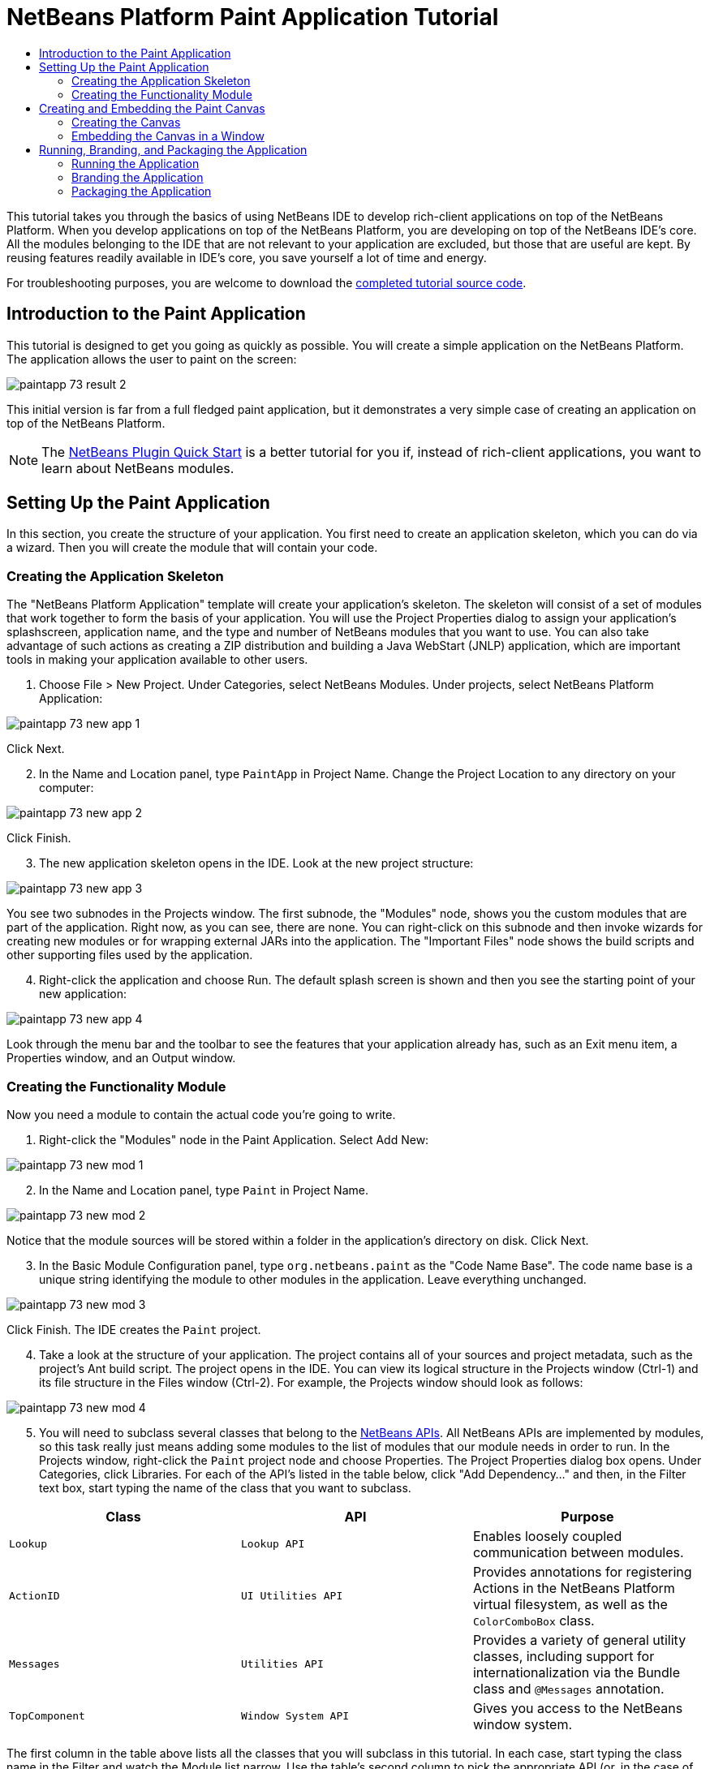 // 
//     Licensed to the Apache Software Foundation (ASF) under one
//     or more contributor license agreements.  See the NOTICE file
//     distributed with this work for additional information
//     regarding copyright ownership.  The ASF licenses this file
//     to you under the Apache License, Version 2.0 (the
//     "License"); you may not use this file except in compliance
//     with the License.  You may obtain a copy of the License at
// 
//       http://www.apache.org/licenses/LICENSE-2.0
// 
//     Unless required by applicable law or agreed to in writing,
//     software distributed under the License is distributed on an
//     "AS IS" BASIS, WITHOUT WARRANTIES OR CONDITIONS OF ANY
//     KIND, either express or implied.  See the License for the
//     specific language governing permissions and limitations
//     under the License.
//

= NetBeans Platform Paint Application Tutorial
:page-layout: platform_tutorial
:jbake-tags: tutorials 
:jbake-status: published
:page-syntax: true
:source-highlighter: pygments
:toc: left
:toc-title:
:icons: font
:experimental:
:description: NetBeans Platform Paint Application Tutorial - Apache NetBeans
:keywords: Apache NetBeans Platform, Platform Tutorials, NetBeans Platform Paint Application Tutorial

ifdef::env-github[]
:imagesdir: ../../images
endif::[]

This tutorial takes you through the basics of using NetBeans IDE to develop rich-client applications on top of the NetBeans Platform. When you develop applications on top of the NetBeans Platform, you are developing on top of the NetBeans IDE's core. All the modules belonging to the IDE that are not relevant to your application are excluded, but those that are useful are kept. By reusing features readily available in IDE's core, you save yourself a lot of time and energy.

// NOTE: If you are using an earlier version of Apache NetBeans, see  link:74/nbm-paintapp.html[the previous version of this document].







For troubleshooting purposes, you are welcome to download the  link:http://web.archive.org/web/20170409072842/http://java.net/projects/nb-api-samples/show/versions/8.0/tutorials/PaintApp[completed tutorial source code].


== Introduction to the Paint Application

This tutorial is designed to get you going as quickly as possible. You will create a simple application on the NetBeans Platform. The application allows the user to paint on the screen:


image::tutorials/paintapp_73_result-2.png[]

This initial version is far from a full fledged paint application, but it demonstrates a very simple case of creating an application on top of the NetBeans Platform.

NOTE:  The  xref:./nbm-google.adoc[NetBeans Plugin Quick Start] is a better tutorial for you if, instead of rich-client applications, you want to learn about NetBeans modules.


== Setting Up the Paint Application

In this section, you create the structure of your application. You first need to create an application skeleton, which you can do via a wizard. Then you will create the module that will contain your code.


=== Creating the Application Skeleton

The "NetBeans Platform Application" template will create your application's skeleton. The skeleton will consist of a set of modules that work together to form the basis of your application. You will use the Project Properties dialog to assign your application's splashscreen, application name, and the type and number of NetBeans modules that you want to use. You can also take advantage of such actions as creating a ZIP distribution and building a Java WebStart (JNLP) application, which are important tools in making your application available to other users.


[start=1]
1. Choose File > New Project. Under Categories, select NetBeans Modules. Under projects, select NetBeans Platform Application:


image::tutorials/paintapp_73_new-app-1.png[]

Click Next.


[start=2]
1. In the Name and Location panel, type  ``PaintApp``  in Project Name. Change the Project Location to any directory on your computer:


image::tutorials/paintapp_73_new-app-2.png[]

Click Finish.


[start=3]
1. The new application skeleton opens in the IDE. Look at the new project structure:


image::tutorials/paintapp_73_new-app-3.png[]

You see two subnodes in the Projects window. The first subnode, the "Modules" node, shows you the custom modules that are part of the application. Right now, as you can see, there are none. You can right-click on this subnode and then invoke wizards for creating new modules or for wrapping external JARs into the application. The "Important Files" node shows the build scripts and other supporting files used by the application.


[start=4]
1. Right-click the application and choose Run. The default splash screen is shown and then you see the starting point of your new application:


image::tutorials/paintapp_73_new-app-4.png[]

Look through the menu bar and the toolbar to see the features that your application already has, such as an Exit menu item, a Properties window, and an Output window.


=== Creating the Functionality Module

Now you need a module to contain the actual code you're going to write.


[start=1]
1. Right-click the "Modules" node in the Paint Application. Select Add New:


image::tutorials/paintapp_73_new-mod-1.png[]


[start=2]
1. In the Name and Location panel, type  ``Paint``  in Project Name.


image::tutorials/paintapp_73_new-mod-2.png[]

Notice that the module sources will be stored within a folder in the application's directory on disk. Click Next.


[start=3]
1. In the Basic Module Configuration panel, type  ``org.netbeans.paint``  as the "Code Name Base". The code name base is a unique string identifying the module to other modules in the application. Leave everything unchanged.


image::tutorials/paintapp_73_new-mod-3.png[]

Click Finish. The IDE creates the  ``Paint``  project.


[start=4]
1. Take a look at the structure of your application. The project contains all of your sources and project metadata, such as the project's Ant build script. The project opens in the IDE. You can view its logical structure in the Projects window (Ctrl-1) and its file structure in the Files window (Ctrl-2). For example, the Projects window should look as follows:



image::tutorials/paintapp_73_new-mod-4.png[]


[start=5]
1. You will need to subclass several classes that belong to the  link:https://bits.netbeans.org/dev/javadoc/index.html[NetBeans APIs]. All NetBeans APIs are implemented by modules, so this task really just means adding some modules to the list of modules that our module needs in order to run. In the Projects window, right-click the  ``Paint``  project node and choose Properties. The Project Properties dialog box opens. Under Categories, click Libraries. For each of the API's listed in the table below, click "Add Dependency..." and then, in the Filter text box, start typing the name of the class that you want to subclass.

|===
|*Class* |*API* |*Purpose* 

| ``Lookup``  | ``Lookup API``  |Enables loosely coupled communication between modules. 

| ``ActionID``  | ``UI Utilities API``  |Provides annotations for registering Actions in the NetBeans Platform virtual filesystem, as well as the  ``ColorComboBox``  class. 

| ``Messages``  | ``Utilities API``  |Provides a variety of general utility classes, including support for internationalization via the Bundle class and  ``@Messages``  annotation. 

| ``TopComponent``  | ``Window System API``  |Gives you access to the NetBeans window system. 
|===

The first column in the table above lists all the classes that you will subclass in this tutorial. In each case, start typing the class name in the Filter and watch the Module list narrow. Use the table's second column to pick the appropriate API (or, in the case of  ``ColorChooser`` , the library) from the narrowed Module list and then click OK to confirm the choice. Click OK to exit the Project Properties dialog box.

In the Projects window, expand the Paint module's project node and then expand the Libraries node. Notice that all the libraries you have selected are displayed:


image::tutorials/paintapp_73_new-dep-1.png[]

Expand the Paint module's Important Files node and double-click the Project Metadata node. Notice that the API's you selected have been declared as module dependencies in the file. When the module is compiled, the declared dependencies are added to the module's manifest file.


== Creating and Embedding the Paint Canvas


=== Creating the Canvas

The next step is to create the actual component on which the user can paint. Here, you use a pure Swing component—so, let's skip the details of its implementation and just provide the final version. The color chooser bean, which you created the library wrapper module for, is used in the source code for this panel—when you run the finished application, you will see it in the toolbar of the panel for editing images.


[start=1]
1. In the Projects window, expand the  ``Paint``  node, then expand the Source Packages node, and then right-click the  ``org.netbeans.paint``  node. Choose New > Java Class.

[start=2]
1. Enter  ``PaintCanvas``  as the Class Name. Ensure that  ``org.netbeans.paint``  is listed as the Package. Click Finish.  ``PaintCanvas.java``  opens in the Source editor.

[start=3]
1. Replace the default content of the file with the content found  link:images/paintapp_70_PaintCanvas.java[here]. If you named your package something other than  ``org.netbeans.paint`` , correct the package name in the Source editor.


=== Embedding the Canvas in a Window

Now you'll write the only class in this application that needs to touch the  link:https://bits.netbeans.org/dev/javadoc/index.html[NetBeans APIs]. It is a  `` link:https://bits.netbeans.org/dev/javadoc/org-openide-windows/org/openide/windows/TopComponent.html[TopComponent]``  class. A  ``TopComponent``  class is just a  ``JPanel``  class which the NetBeans windowing system knows how to talk to—so that it can be put inside a tabbed container inside the main window.


[start=1]
1. In the Projects window, expand the  ``Paint``  node, then expand the Source Packages node, and then right-click the  ``org.netbeans.paint``  node. Choose New > Java Class. Enter  ``PaintTopComponent``  as the Class Name. Ensure that  ``org.netbeans.paint``  is listed as the Package. Click Finish.  ``PaintTopComponent.java``  opens in the Source editor.

[start=2]
1. Near the top of the file, change the class declaration to the following:

[source,java]
----

public class PaintTopComponent extends TopComponent implements ActionListener, ChangeListener {
----


[start=3]
1. Press Ctrl-Shift-I to fix imports and click OK. The IDE makes the necessary import package declarations at the top of the file:

[source,java]
----

import java.awt.event.ActionListener;
import javax.swing.event.ChangeListener;
import org.openide.windows.TopComponent;
----

Notice the red line under the class declaration that you just entered. Position the cursor in the line and notice that a light bulb appears in the left margin. Click the light bulb (or press Alt-Enter), as shown below:


image::tutorials/paintapp_73_new-dep-2.png[]

Select Implement all abstract methods. The IDE generates two method skeletons— ``actionPerformed()``  and  ``stateChanged()`` . You will fill these out later in this tutorial.


[start=4]
1. Register the  ``PaintTopComponent``  in the window system by adding annotations to the top of the class, as shown here, and then press Ctrl-Shift-I to let the IDE generate the appropriate import statements: 

[source,java,subs="macros"]
----
link:https://bits.netbeans.org/dev/javadoc/org-openide-windows/org/openide/windows/TopComponent.Description.html[@TopComponent.Description]
(
        preferredID = "PaintTopComponent",
        iconBase = "/org/netbeans/paint/new_icon.png", 
        persistenceType = TopComponent.PERSISTENCE_ALWAYS)
link:https://bits.netbeans.org/dev/javadoc/org-openide-windows/org/openide/windows/TopComponent.Registration.html[@TopComponent.Registration](
        mode = "editor", 
        openAtStartup = true)
link:https://bits.netbeans.org/dev/javadoc/org-openide-awt/org/openide/awt/ActionID.html[@ActionID](
        category = "Window", 
        id = "org.netbeans.paint.PaintTopComponent")
link:https://bits.netbeans.org/dev/javadoc/org-openide-awt/org/openide/awt/ActionReferences.html[@ActionReferences]({
link:https://bits.netbeans.org/dev/javadoc/org-openide-awt/org/openide/awt/ActionReference.html[@ActionReference](
        path = "Menu/Window", 
        position = 0),
link:https://bits.netbeans.org/dev/javadoc/org-openide-awt/org/openide/awt/ActionReference.html[@ActionReference](
        path = "Toolbars/File", 
        position = 0)
})
link:https://bits.netbeans.org/dev/javadoc/org-openide-windows/org/openide/windows/TopComponent.OpenActionRegistration.html[@TopComponent.OpenActionRegistration](
        displayName = "#CTL_NewCanvasAction")
link:https://bits.netbeans.org/dev/javadoc/org-openide-util/org/openide/util/NbBundle.Messages.html[@Messages]({
        "CTL_NewCanvasAction=New Canvas",
        "LBL_Clear=Clear",
        "LBL_Foreground=Foreground",
        "LBL_BrushSize=Brush Size",
        "# {0} - image",
        "UnsavedImageNameFormat=Image {0}"})
public class PaintTopComponent extends TopComponent implements ActionListener, ChangeListener {
----

NOTE:  While the module is being compiled, the annotations above will be processed. XML entries will be created in the module's  ``generated-layer.xml``  file, for each of the @TopComponent* and @Action* annotations. The  ``generated-layer.xml``  file will be contributed by the module to the System Filesystem of the application. Read more  xref:wiki::wiki/DevFaqSystemFilesystem.adoc[about the System Filesystem here]. For example, the  ``PaintTopComponent``  will be displayed in the main area of the application, defined by the "editor" position, as specified by the  ``@TopComponent.Registration``  annotation above. For each item defined in the  ``@Messages``  annotation, a new key/value string is generated into a  ``Bundle.java``  class.


[start=5]
1. Add these two icons to "org/netbeans/paint":


image::tutorials/paintapp_70_new_icon.png[] 
image::tutorials/paintapp_70_new_icon24.png[]

The 16x16 pixel icon will be used for the Small Toolbar Icons display, while the 24x24 pixel icon will be used for the Large Toolbar display, as well as in the tab of the window, as defined by  ``@TopComponent.Description``  above.


[start=6]
1. The  ``TopComponent``  class is a wrapper for the  ``Canvas``  you created earlier. All the new import statements and code below is normal Java Swing code. Copy it below and paste it into your  ``PaintTopComponent``  source file:

[source,java]
----

package org.netbeans.paint;

import java.awt.BorderLayout;
import java.awt.Dimension;
import java.awt.FlowLayout;
import java.awt.event.ActionEvent;
import java.awt.event.ActionListener;
import javax.swing.JButton;
import javax.swing.JComponent;
import javax.swing.JLabel;
import javax.swing.JScrollPane;
import javax.swing.JSlider;
import javax.swing.JToolBar;
import javax.swing.event.ChangeEvent;
import javax.swing.event.ChangeListener;
import org.openide.awt.ActionID;
import org.openide.awt.ActionReference;
import org.openide.awt.ActionReferences;
import org.openide.awt.ColorComboBox;
import org.openide.util.NbBundle.Messages;
import org.openide.windows.TopComponent;

@TopComponent.Description(
        preferredID = "PaintTopComponent",
        iconBase = "/org/netbeans/paint/new_icon.png", 
        persistenceType = TopComponent.PERSISTENCE_ALWAYS)
@TopComponent.Registration(
        mode = "editor", 
        openAtStartup = true)
@ActionID(
        category = "Window", 
        id = "org.netbeans.paint.PaintTopComponent")
@ActionReferences({
    @ActionReference(
        path = "Menu/Window", 
        position = 0),
    @ActionReference(
        path = "Toolbars/File", 
        position = 0)
})
@TopComponent.OpenActionRegistration(
        displayName = "#CTL_NewCanvasAction")
@Messages({
    "CTL_NewCanvasAction=New Canvas",
    "LBL_Clear=Clear",
    "LBL_Foreground=Foreground",
    "LBL_BrushSize=Brush Size",
    "# {0} - image",
    "UnsavedImageNameFormat=Image {0}"})
public class PaintTopComponent extends TopComponent implements ActionListener, ChangeListener {

    private PaintCanvas canvas = new PaintCanvas(); //The component the user draws on
    private final JComponent preview = canvas.getBrushSizeView(); //A component in the toolbar that shows the paintbrush size
    private final JSlider brushSizeSlider = new JSlider(1, 24); //A slider to set the brush size
    private final JToolBar toolbar = new JToolBar(); //The toolbar
    private final ColorComboBox color = new ColorComboBox(); //Our color chooser component from the ColorChooser library
    private final JButton clear = new JButton(Bundle.LBL_Clear()); //A button to clear the canvas
    private final JLabel label = new JLabel(Bundle.LBL_Foreground()); //A label for the color chooser
    private final JLabel brushSizeLabel = new JLabel(Bundle.LBL_BrushSize()); //A label for the brush size slider
    private static int ct = 0; //A counter you use to provide names for new images

    public PaintTopComponent() {
        initComponents();
        setDisplayName(Bundle.UnsavedImageNameFormat(ct++));
    }

    private void initComponents() {
        
        setLayout(new BorderLayout());

        //Configure our components, attach listeners:
        color.addActionListener(this);
        clear.addActionListener(this);
        brushSizeSlider.setValue(canvas.getBrushDiameter());
        brushSizeSlider.addChangeListener(this);
        color.setSelectedColor(canvas.getColor());
        color.setMaximumSize(new Dimension(16, 16));

        //Install the toolbar and the painting component:
        add(toolbar, BorderLayout.NORTH);
        add(new JScrollPane(canvas), BorderLayout.CENTER);

        //Configure the toolbar:
        toolbar.setLayout(new FlowLayout(FlowLayout.LEFT, 7, 7));
        toolbar.setFloatable(false);

        //Now populate our toolbar:
        toolbar.add(label);
        toolbar.add(color);
        toolbar.add(brushSizeLabel);
        toolbar.add(brushSizeSlider);
        toolbar.add(preview);
        toolbar.add(clear);
        
    }

    @Override
    public void actionPerformed(ActionEvent e) {
        if (e.getSource() instanceof JButton) {
            canvas.clear();
        } else if (e.getSource() instanceof ColorComboBox) {
            ColorComboBox cc = (ColorComboBox) e.getSource();
            canvas.setColor(cc.getSelectedColor());
        }
    }

    @Override
    public void stateChanged(ChangeEvent e) {
        canvas.setBrushDiameter(brushSizeSlider.getValue());
    }
    
}
----


== Running, Branding, and Packaging the Application

In this section, you try out the application and then package it for distribution to your users.


=== Running the Application


[start=1]
1. Right-click the application and choose Run:


image::tutorials/paintapp_73_run-1.png[]


[start=2]
1. The application starts up, a splash screen is displayed, and then your application is shown. Paint something, as shown below:


image::tutorials/paintapp_73_result-2.png[]


[start=3]
1. Use the application and try to identify areas where you'd like to provide more functionality.


=== Branding the Application


[start=1]
1. Right-click the application and choose Branding.


[start=2]
1. The Branding Window is shown, use it to change icons, the splash screen, the window features, and the strings displayed in the application:


image::tutorials/paintapp_73_brand-1.png[]


=== Packaging the Application


[start=1]
1. Right-click the application and choose Package as:


image::tutorials/paintapp_73_dist-1.png[]


[start=2]
1. Choose the distribution mechanism relevant to your business needs and your user requirements.


[start=3]
1. Switch to the Files window (Ctrl-2) to see the result.

That's it! You have completed the Paint Application. You have learned how to set up a NetBeans Platform application and how to create a new window that displays something to the user.

Next, you are recommended to work through the  xref:./nbm-crud.adoc[NetBeans Platform CRUD Application Tutorial], which will teach you how to create a business-oriented NetBeans Platform application that interacts with a database.

xref:front::community/mailing-lists.adoc[Send Us Your Feedback]

